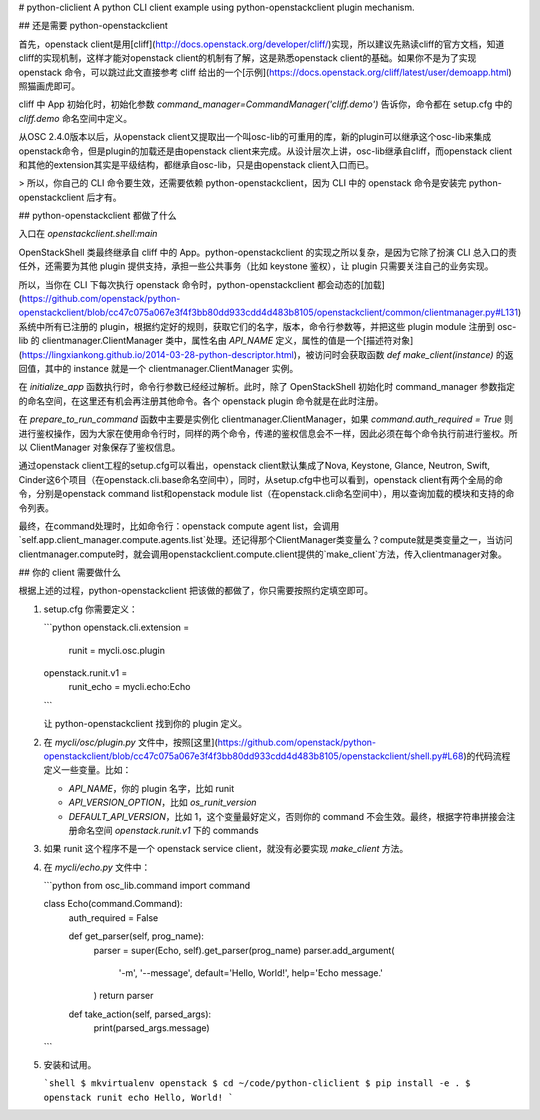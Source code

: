 # python-cliclient
A python CLI client example using python-openstackclient plugin mechanism.

## 还是需要 python-openstackclient

首先，openstack client是用[cliff](http://docs.openstack.org/developer/cliff/)实现，所以建议先熟读cliff的官方文档，知道cliff的实现机制，这样才能对openstack client的机制有了解，这是熟悉openstack client的基础。如果你不是为了实现 openstack 命令，可以跳过此文直接参考 cliff 给出的一个[示例](https://docs.openstack.org/cliff/latest/user/demoapp.html)照猫画虎即可。

cliff 中 App 初始化时，初始化参数 `command_manager=CommandManager('cliff.demo')` 告诉你，命令都在 setup.cfg 中的 `cliff.demo` 命名空间中定义。

从OSC 2.4.0版本以后，从openstack client又提取出一个叫osc-lib的可重用的库，新的plugin可以继承这个osc-lib来集成openstack命令，但是plugin的加载还是由openstack client来完成。从设计层次上讲，osc-lib继承自cliff，而openstack client和其他的extension其实是平级结构，都继承自osc-lib，只是由openstack client入口而已。

> 所以，你自己的 CLI 命令要生效，还需要依赖 python-openstackclient，因为 CLI 中的 openstack 命令是安装完 python-openstackclient 后才有。

## python-openstackclient 都做了什么

入口在 `openstackclient.shell:main`

OpenStackShell 类最终继承自 cliff 中的 App。python-openstackclient 的实现之所以复杂，是因为它除了扮演 CLI 总入口的责任外，还需要为其他 plugin 提供支持，承担一些公共事务（比如 keystone 鉴权），让 plugin 只需要关注自己的业务实现。

所以，当你在 CLI 下每次执行 openstack 命令时，python-openstackclient 都会动态的[加载](https://github.com/openstack/python-openstackclient/blob/cc47c075a067e3f4f3bb80dd933cdd4d483b8105/openstackclient/common/clientmanager.py#L131)系统中所有已注册的 plugin，根据约定好的规则，获取它们的名字，版本，命令行参数等，并把这些 plugin module 注册到 osc-lib 的 clientmanager.ClientManager 类中，属性名由 `API_NAME` 定义，属性的值是一个[描述符对象](https://lingxiankong.github.io/2014-03-28-python-descriptor.html)，被访问时会获取函数 `def make_client(instance)` 的返回值，其中的 instance 就是一个 clientmanager.ClientManager 实例。

在 `initialize_app` 函数执行时，命令行参数已经经过解析。此时，除了 OpenStackShell 初始化时 command_manager 参数指定的命名空间，在这里还有机会再注册其他命令。各个 openstack plugin 命令就是在此时注册。

在 `prepare_to_run_command` 函数中主要是实例化 clientmanager.ClientManager，如果 `command.auth_required = True` 则进行鉴权操作，因为大家在使用命令行时，同样的两个命令，传递的鉴权信息会不一样，因此必须在每个命令执行前进行鉴权。所以 ClientManager 对象保存了鉴权信息。

通过openstack client工程的setup.cfg可以看出，openstack client默认集成了Nova, Keystone, Glance, Neutron, Swift, Cinder这6个项目（在openstack.cli.base命名空间中），同时，从setup.cfg中也可以看到，openstack client有两个全局的命令，分别是openstack command list和openstack module list（在openstack.cli命名空间中），用以查询加载的模块和支持的命令列表。

最终，在command处理时，比如命令行：openstack compute agent list，会调用`self.app.client_manager.compute.agents.list`处理。还记得那个ClientManager类变量么？compute就是类变量之一，当访问clientmanager.compute时，就会调用openstackclient.compute.client提供的`make_client`方法，传入clientmanager对象。

## 你的 client 需要做什么

根据上述的过程，python-openstackclient 把该做的都做了，你只需要按照约定填空即可。

1. setup.cfg
   你需要定义：

   ```python
   openstack.cli.extension =
       runit = mycli.osc.plugin
   openstack.runit.v1 =
       runit_echo = mycli.echo:Echo
   ```

   让 python-openstackclient 找到你的 plugin 定义。

2. 在 `mycli/osc/plugin.py` 文件中，按照[这里](https://github.com/openstack/python-openstackclient/blob/cc47c075a067e3f4f3bb80dd933cdd4d483b8105/openstackclient/shell.py#L68)的代码流程定义一些变量。比如：

   - `API_NAME`，你的 plugin 名字，比如 runit
   - `API_VERSION_OPTION`，比如 `os_runit_version`
   - `DEFAULT_API_VERSION`，比如 1，这个变量最好定义，否则你的 command 不会生效。最终，根据字符串拼接会注册命名空间 `openstack.runit.v1` 下的 commands

3. 如果 runit 这个程序不是一个 openstack service client，就没有必要实现 `make_client` 方法。

4. 在 `mycli/echo.py` 文件中：

   ```python
   from osc_lib.command import command


   class Echo(command.Command):
       auth_required = False

       def get_parser(self, prog_name):
           parser = super(Echo, self).get_parser(prog_name)
           parser.add_argument(
               '-m', '--message', default='Hello, World!', help='Echo message.'
           )
           return parser

       def take_action(self, parsed_args):
           print(parsed_args.message)
   ```

5. 安装和试用。

   ```shell
   $ mkvirtualenv openstack
   $ cd ~/code/python-cliclient
   $ pip install -e .
   $ openstack runit echo
   Hello, World!
   ```



